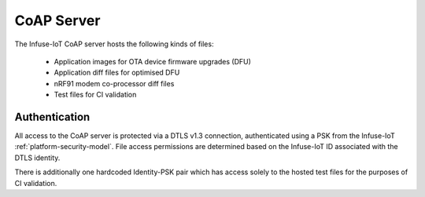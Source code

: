 .. _infuse-cloud-coap-server:

CoAP Server
###########

The Infuse-IoT CoAP server hosts the following kinds of files:

  * Application images for OTA device firmware upgrades (DFU)
  * Application diff files for optimised DFU
  * nRF91 modem co-processor diff files
  * Test files for CI validation

Authentication
**************

All access to the CoAP server is protected via a DTLS v1.3 connection,
authenticated using a PSK from the Infuse-IoT
:ref:`platform-security-model`. File access permissions are determined
based on the Infuse-IoT ID associated with the DTLS identity.

There is additionally one hardcoded Identity-PSK pair which has access
solely to the hosted test files for the purposes of CI validation.
